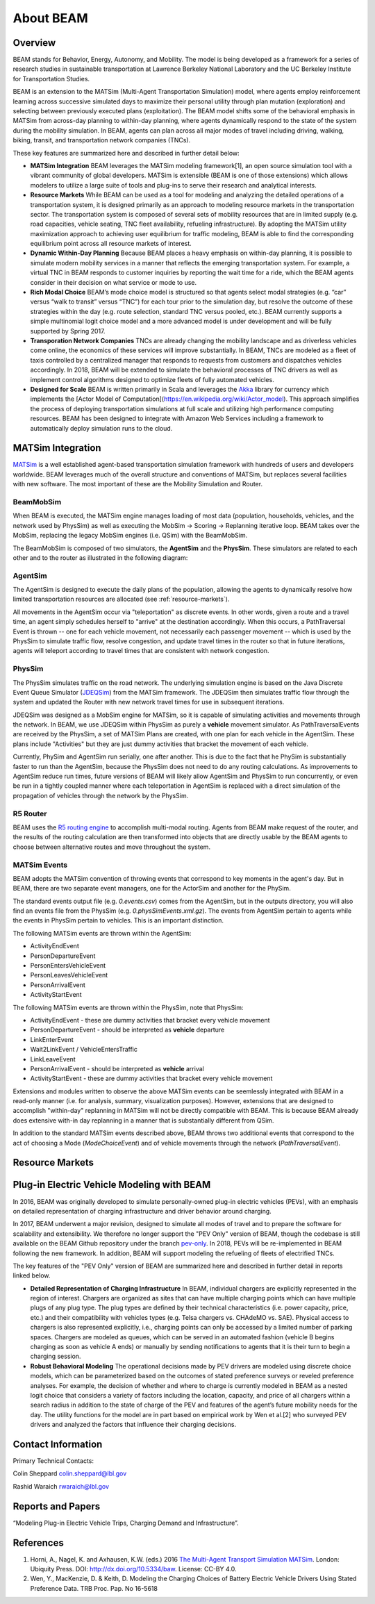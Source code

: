 
About BEAM
==========

Overview
--------

BEAM stands for Behavior, Energy, Autonomy, and Mobility. The model is being developed as a framework for a series of research studies in sustainable transportation at Lawrence Berkeley National Laboratory and the UC Berkeley Institute for Transportation Studies.  

BEAM is an extension to the MATSim (Multi-Agent Transportation Simulation) model, where agents employ reinforcement learning across successive simulated days to maximize their personal utility through plan mutation (exploration) and selecting between previously executed plans (exploitation). The BEAM model shifts some of the behavioral emphasis in MATSim from across-day planning to within-day planning, where agents dynamically respond to the state of the system during the mobility simulation. In BEAM, agents can plan across all major modes of travel including driving, walking, biking, transit, and transportation network companies (TNCs).

These key features are summarized here and described in further detail below:

* **MATSim Integration** BEAM leverages the MATSim modeling framework[1], an open source simulation tool with a vibrant community of global developers. MATSim is extensible (BEAM is one of those extensions) which allows modelers to utilize a large suite of tools and plug-ins to serve their research and analytical interests.

* **Resource Markets** While BEAM can be used as a tool for modeling and analyzing the detailed operations of a transportation system, it is designed primarily as an approach to modeling resource markets in the transportation sector. The transportation system is composed of several sets of mobility resources that are in limited supply (e.g. road capacities, vehicle seating, TNC fleet availability, refueling infrastructure). By adopting the MATSim utility maximization approach to achieving user equilibrium for traffic modeling, BEAM is able to find the corresponding equilibrium point across all resource markets of interest.

* **Dynamic Within-Day Planning** Because BEAM places a heavy emphasis on within-day planning, it is possible to simulate modern mobility services in a manner that reflects the emerging transportation system. For example, a virtual TNC in BEAM responds to customer inquiries by reporting the wait time for a ride, which the BEAM agents consider in their decision on what service or mode to use. 

* **Rich Modal Choice** BEAM’s mode choice model is structured so that agents select modal strategies (e.g. “car” versus “walk to transit” versus “TNC”) for each tour prior to the simulation day, but resolve the outcome of these strategies within the day (e.g. route selection, standard TNC versus pooled, etc.).  BEAM currently supports a simple multinomial logit choice model and a more advanced model is under development and will be fully supported by Spring 2017. 
* **Transporation Network Companies** TNCs are already changing the mobility landscape and as driverless vehicles come online, the economics of these services will improve substantially. In BEAM, TNCs are modeled as a fleet of taxis controlled by a centralized manager that responds to requests from customers and dispatches vehicles accordingly. In 2018, BEAM will be extended to simulate the behavioral processes of TNC drivers as well as implement control algorithms designed to optimize fleets of fully automated vehicles.

* **Designed for Scale** BEAM is written primarily in Scala and leverages the Akka_ library for currency which implements the [Actor Model of Computation](https://en.wikipedia.org/wiki/Actor_model). This approach simplifies the process of deploying transportation simulations at full scale and utilizing high performance computing resources. BEAM has been designed to integrate with Amazon Web Services including a framework to automatically deploy simulation runs to the cloud. 

.. _Akka: https://akka.io/

MATSim Integration
------------------

MATSim_ is a well established agent-based transportation simulation framework with hundreds of users and developers worldwide. BEAM leverages much of the overall structure and conventions of MATSim, but replaces several facilities with new software. The most important of these are the Mobility Simulation and Router. 

.. _MATSim: http://www.matsim.org/

BeamMobSim
^^^^^^^^^^
When BEAM is executed, the MATSim engine manages loading of most data (population, households, vehicles, and the network used by PhysSim) as well as executing the MobSim -> Scoring -> Replanning iterative loop. BEAM takes over the MobSim, replacing the legacy MobSim engines (i.e. QSim) with the BeamMobSim.

.. image:: _static/figs/matsim-loop.png

The BeamMobSim is composed of two simulators, the **AgentSim** and the **PhysSim**. These simulators are related to each other and to the router as illustrated in the following diagram:

.. image:: _static/figs/beam-structure-med.png

AgentSim
^^^^^^^^

The AgentSim is designed to execute the daily plans of the population, allowing the agents to dynamically resolve how limited transportation resources are allocated (see :ref:`resource-markets`). 

All movements in the AgentSim occur via "teleportation" as discrete events. In other words, given a route and a travel time, an agent simply schedules herself to "arrive" at the destination accordingly. When this occurs, a PathTraversal Event is thrown -- one for each vehicle movement, not necessarily each passenger movement -- which is used by the PhysSim to simulate traffic flow, resolve congestion, and update travel times in the router so that in future iterations, agents will teleport according to travel times that are consistent with network congestion.

PhysSim
^^^^^^^

The PhysSim simulates traffic on the road network. The underlying simulation engine is based on the Java Discrete Event Queue Simulator (JDEQSim_) from the MATSim framework. The JDEQSim then simulates traffic flow through the system and updated the Router with new network travel times for use in subsequent iterations.

.. _JDEQSim: https://www.researchgate.net/publication/239925133_Performance_Improvements_for_Large_Scale_Traffic_Simula-_tion_in_MATSim

JDEQSim was designed as a MobSim engine for MATSim, so it is capable of simulating activities and movements through the network. In BEAM, we use JDEQSim within PhysSim as purely a **vehicle** movement simulator.  As PathTraversalEvents are received by the PhysSim, a set of MATSim Plans are created, with one plan for each vehicle in the AgentSim. These plans include "Activities" but they are just dummy activities that bracket the movement of each vehicle.

Currently, PhySim and AgentSim run serially, one after another. This is due to the fact that he PhySim is substantially faster to run than the AgentSim, because the PhysSim does not need to do any routing calculations. As improvements to AgentSim reduce run times, future versions of BEAM will likely allow AgentSim and PhysSim to run concurrently, or even be run in a tightly coupled manner where each teleportation in AgentSim is replaced with a direct simulation of the propagation of vehicles through the network by the PhysSim.

R5 Router
^^^^^^^^^

BEAM uses the `R5 routing engine`_ to accomplish multi-modal routing. Agents from BEAM make request of the router, and the results of the routing calculation are then transformed into objects that are directly usable by the BEAM agents to choose between alternative routes and move throughout the system. 

.. _R5 routing engine: https://github.com/conveyal/r5

MATSim Events
^^^^^^^^^^^^^

BEAM adopts the MATSim convention of throwing events that correspond to key moments in the agent's day. But in BEAM, there are two separate event managers, one for the ActorSim and another for the PhySim. 

The standard events output file (e.g. `0.events.csv`) comes from the AgentSim, but in the outputs directory, you will also find an events file from the PhysSim (e.g. `0.physSimEvents.xml.gz`).  The events from AgentSim pertain to agents while the events in PhysSim pertain to vehicles. This is an important distinction.

The following MATSim events are thrown within the AgentSim: 

* ActivityEndEvent
* PersonDepartureEvent
* PersonEntersVehicleEvent
* PersonLeavesVehicleEvent
* PersonArrivalEvent
* ActivityStartEvent

The following MATSim events are thrown within the PhysSim, note that PhysSim: 

* ActivityEndEvent - these are dummy activities that bracket every vehicle movement
* PersonDepartureEvent - should be interpreted as **vehicle** departure
* LinkEnterEvent
* Wait2LinkEvent / VehicleEntersTraffic 
* LinkLeaveEvent
* PersonArrivalEvent - should be interpreted as **vehicle** arrival
* ActivityStartEvent - these are dummy activities that bracket every vehicle movement

Extensions and modules written to observe the above MATSim events can be seemlessly integrated with BEAM in a read-only manner (i.e. for analysis, summary, visualization purposes). However, extensions that are designed to accomplish "within-day" replanning in MATSim will not be directly compatible with BEAM. This is because BEAM already does extensive with-in day replanning in a manner that is substantially different from QSim.

In addition to the standard MATSim events described above, BEAM throws two additional events that correspond to the act of choosing a Mode (`ModeChoiceEvent`) and of vehicle movements through the network (`PathTraversalEvent`). 

.. _resource-markets:

Resource Markets
----------------

Plug-in Electric Vehicle Modeling with BEAM
-------------------------------------------

In 2016, BEAM was originally developed to simulate personally-owned plug-in electric vehicles (PEVs), with an emphasis on detailed representation of charging infrastructure and driver behavior around charging. 

In 2017, BEAM underwent a major revision, designed to simulate all modes of travel and to prepare the software for scalability and extensibility. We therefore no longer support the "PEV Only" version of BEAM, though the codebase is still available on the BEAM Github repository under the branch pev-only_. In 2018, PEVs will be re-implemented in BEAM following the new framework. In addition, BEAM will support modeling the refueling of fleets of electrified TNCs. 
 
.. _pev-only: https://github.com/LBNL-UCB-STI/beam/tree/pev-only

The key features of the "PEV Only" version of BEAM are summarized here and described in further detail in reports linked below. 

* **Detailed Representation of Charging Infrastructure** In BEAM, individual chargers are explicitly represented in the region of interest. Chargers are organized as sites that can have multiple charging points which can have multiple plugs of any plug type. The plug types are  defined by their technical characteristics (i.e. power capacity, price, etc.) and their compatibility with vehicles types (e.g. Telsa chargers vs. CHAdeMO vs. SAE). Physical access to chargers is also represented explicitly, i.e., charging points can only be accessed by a limited number of parking spaces. Chargers are modeled as queues, which can be served in an automated fashion (vehicle B begins charging as soon as vehicle A ends) or manually by sending notifications to agents that it is their turn to begin a charging session.

* **Robust Behavioral Modeling** The operational decisions made by PEV drivers are modeled using discrete choice models, which can be parameterized based on the outcomes of stated preference surveys or reveled preference analyses. For example, the decision of whether and where to charge is currently modeled in BEAM as a nested logit choice that considers a variety of factors including the location, capacity, and price of all chargers within a search radius in addition to the state of charge of the PEV and features of the agent’s future mobility needs for the day. The utility functions for the model are in part based on empirical work by Wen et al.[2] who surveyed PEV drivers and analyzed the factors that influence their charging decisions.


Contact Information
-------------------
Primary Technical Contacts: 

Colin Sheppard
colin.sheppard@lbl.gov

Rashid Waraich
rwaraich@lbl.gov

Reports and Papers
------------------

“Modeling Plug-in Electric Vehicle Trips, Charging Demand and Infrastructure”.

References
----------

1.	Horni, A., Nagel, K. and Axhausen, K.W. (eds.) 2016 `The Multi-Agent Transport Simulation MATSim`_. London: Ubiquity Press. DOI: http://dx.doi.org/10.5334/baw. License: CC-BY 4.0.
2.	Wen, Y., MacKenzie, D. & Keith, D. Modeling the Charging Choices of Battery Electric Vehicle Drivers Using Stated Preference Data. TRB Proc. Pap. No 16-5618

.. _The Multi-Agent Transport Simulation MATSim: http://www.matsim.org/the-book
